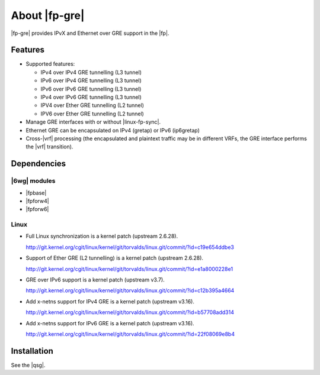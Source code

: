 .. Copyright 2014 6WIND S.A.

.. title:: |fp-gre|

About |fp-gre|
==============

|fp-gre| provides IPvX and Ethernet over GRE support in the |fp|.

Features
--------

- Supported features:

  - IPv4 over IPv4 GRE tunnelling (L3 tunnel)
  - IPv6 over IPv4 GRE tunnelling (L3 tunnel)
  - IPv6 over IPv6 GRE tunnelling (L3 tunnel)
  - IPv4 over IPv6 GRE tunnelling (L3 tunnel)
  - IPV4 over Ether GRE tunnelling (L2 tunnel)
  - IPV6 over Ether GRE tunnelling (L2 tunnel)

- Manage GRE interfaces with or without |linux-fp-sync|.

- Ethernet GRE can be encapsulated on IPv4 (gretap) or IPv6 (ip6gretap)

- Cross-|vrf| processing (the encapsulated and plaintext traffic may be in different
  VRFs, the GRE interface performs the |vrf| transition).

Dependencies
------------

|6wg| modules
~~~~~~~~~~~~~

- |fpbase|
- |fpforw4|
- |fpforw6|

Linux
~~~~~

- Full Linux synchronization is a kernel patch (upstream 2.6.28).

  http://git.kernel.org/cgit/linux/kernel/git/torvalds/linux.git/commit/?id=c19e654ddbe3

- Support of Ether GRE (L2 tunnelling) is a kernel patch (upstream 2.6.28).

  http://git.kernel.org/cgit/linux/kernel/git/torvalds/linux.git/commit/?id=e1a8000228e1

- GRE over IPv6 support is a kernel patch (upstream v3.7).

  http://git.kernel.org/cgit/linux/kernel/git/torvalds/linux.git/commit/?id=c12b395a4664

- Add x-netns support for IPv4 GRE is a kernel patch (upstream v3.16).

  http://git.kernel.org/cgit/linux/kernel/git/torvalds/linux.git/commit/?id=b57708add314

- Add x-netns support for IPv6 GRE is a kernel patch (upstream v3.16).

  http://git.kernel.org/cgit/linux/kernel/git/torvalds/linux.git/commit/?id=22f08069e8b4

Installation
------------

See the |qsg|.
